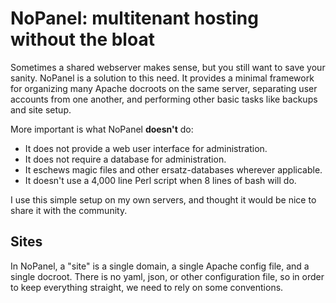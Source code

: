 #+PROPERTY: :padline no
* NoPanel: multitenant hosting without the bloat

Sometimes a shared webserver makes sense, but you still want to save your sanity. NoPanel is a solution to this need. It provides a minimal framework for organizing many Apache docroots on the same server, separating user accounts from one another, and performing other basic tasks like backups and site setup.

More important is what NoPanel *doesn't* do:

 - It does not provide a web user interface for administration.
 - It does not require a database for administration.
 - It eschews magic files and other ersatz-databases wherever applicable.
 - It doesn't use a 4,000 line Perl script when 8 lines of bash will do.

I use this simple setup on my own servers, and thought it would be nice
to share it with the community.

** Sites
In NoPanel, a "site" is a single domain, a single Apache config file, and a single docroot. There is no yaml, json, or other configuration file, so in order to keep everything straight, we need to rely on some conventions.
